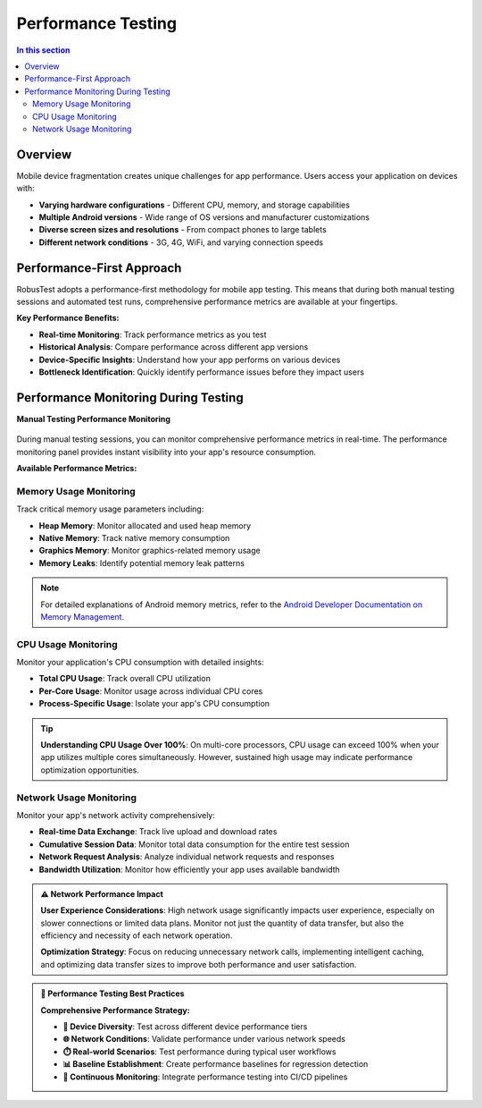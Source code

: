 Performance Testing
===================

.. contents:: In this section
   :local:
   :depth: 2

Overview
--------

Mobile device fragmentation creates unique challenges for app performance. Users access your application on devices with:

* **Varying hardware configurations** - Different CPU, memory, and storage capabilities
* **Multiple Android versions** - Wide range of OS versions and manufacturer customizations
* **Diverse screen sizes and resolutions** - From compact phones to large tablets
* **Different network conditions** - 3G, 4G, WiFi, and varying connection speeds

Performance-First Approach
--------------------------

RobusTest adopts a performance-first methodology for mobile app testing. This means that during both manual testing sessions and automated test runs, comprehensive performance metrics are available at your fingertips.

**Key Performance Benefits:**

* **Real-time Monitoring**: Track performance metrics as you test
* **Historical Analysis**: Compare performance across different app versions
* **Device-Specific Insights**: Understand how your app performs on various devices
* **Bottleneck Identification**: Quickly identify performance issues before they impact users

Performance Monitoring During Testing
------------------------------------

**Manual Testing Performance Monitoring**

 .. image:: _static/performance_image.png
 	:align: center
 	:alt: Performance monitoring interface during manual testing

During manual testing sessions, you can monitor comprehensive performance metrics in real-time. The performance monitoring panel provides instant visibility into your app's resource consumption.

**Available Performance Metrics:**

Memory Usage Monitoring
~~~~~~~~~~~~~~~~~~~~~~~

Track critical memory usage parameters including:

* **Heap Memory**: Monitor allocated and used heap memory
* **Native Memory**: Track native memory consumption
* **Graphics Memory**: Monitor graphics-related memory usage
* **Memory Leaks**: Identify potential memory leak patterns

.. note::
   For detailed explanations of Android memory metrics, refer to the `Android Developer Documentation on Memory Management <http://developer.android.com/tools/debugging/debugging-memory.html>`_.

CPU Usage Monitoring  
~~~~~~~~~~~~~~~~~~~~

Monitor your application's CPU consumption with detailed insights:

* **Total CPU Usage**: Track overall CPU utilization
* **Per-Core Usage**: Monitor usage across individual CPU cores
* **Process-Specific Usage**: Isolate your app's CPU consumption

.. tip::
   **Understanding CPU Usage Over 100%**: On multi-core processors, CPU usage can exceed 100% when your app utilizes multiple cores simultaneously. However, sustained high usage may indicate performance optimization opportunities.

Network Usage Monitoring
~~~~~~~~~~~~~~~~~~~~~~~~

Monitor your app's network activity comprehensively:

* **Real-time Data Exchange**: Track live upload and download rates
* **Cumulative Session Data**: Monitor total data consumption for the entire test session
* **Network Request Analysis**: Analyze individual network requests and responses
* **Bandwidth Utilization**: Monitor how efficiently your app uses available bandwidth

.. admonition:: ⚠️ Network Performance Impact
   :class: important
   
   **User Experience Considerations**: High network usage significantly impacts user experience, especially on slower connections or limited data plans. Monitor not just the quantity of data transfer, but also the efficiency and necessity of each network operation.
   
   **Optimization Strategy**: Focus on reducing unnecessary network calls, implementing intelligent caching, and optimizing data transfer sizes to improve both performance and user satisfaction.


.. admonition:: 🎯 Performance Testing Best Practices
   :class: tip
   
   **Comprehensive Performance Strategy:**
   
   * **📱 Device Diversity**: Test across different device performance tiers
   * **🌐 Network Conditions**: Validate performance under various network speeds
   * **⏱️ Real-world Scenarios**: Test performance during typical user workflows
   * **📊 Baseline Establishment**: Create performance baselines for regression detection
   * **🔄 Continuous Monitoring**: Integrate performance testing into CI/CD pipelines

.. seealso::
   
   **Related Documentation:**
   
   * :doc:`manualtesting` - Manual testing with performance monitoring
   * :doc:`liveview` - Real-time performance monitoring during testing
   * :doc:`automationreports` - Performance data in automation reports
   * :doc:`healthpage` - System and device health monitoring